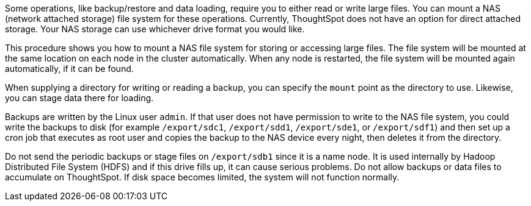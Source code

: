 Some operations, like backup/restore and data loading, require you to either read or write large files.
You can mount a NAS (network attached storage) file system for these operations.
Currently, ThoughtSpot does not have an option for direct attached storage.
Your NAS storage can use whichever drive format you would like.

This procedure shows you how to mount a NAS file system for storing or accessing large files.
The file system will be mounted at the same location on each node in the cluster automatically.
When any node is restarted, the file system will be mounted again automatically, if it can be found.

When supplying a directory for writing or reading a backup, you can specify the `mount` point as the directory to use.
Likewise, you can stage data there for loading.

Backups are written by the Linux user `admin`.
If that user does not have permission to write to the NAS file system, you could write the backups to disk (for example `/export/sdc1`, `/export/sdd1`, `/export/sde1`, or `/export/sdf1`) and then set up a cron job that executes as root user and copies the backup to the NAS device every night, then deletes it from the directory.

Do not send the periodic backups or stage files on `/export/sdb1` since it is a name node.
It is used internally by Hadoop Distributed File System (HDFS) and if this drive fills up, it can cause serious problems.
Do not allow backups or data files to accumulate on ThoughtSpot.
If disk space becomes limited, the system will not function normally.
